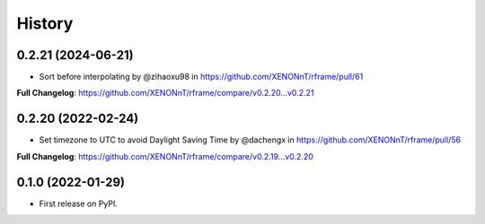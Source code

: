 =======
History
=======

0.2.21 (2024-06-21)
--------------------
* Sort before interpolating by @zihaoxu98 in https://github.com/XENONnT/rframe/pull/61

**Full Changelog**: https://github.com/XENONnT/rframe/compare/v0.2.20...v0.2.21


0.2.20 (2022-02-24)
--------------------
* Set timezone to UTC to avoid Daylight Saving Time by @dachengx in https://github.com/XENONnT/rframe/pull/56

**Full Changelog**: https://github.com/XENONnT/rframe/compare/v0.2.19...v0.2.20


0.1.0 (2022-01-29)
------------------

* First release on PyPI.
